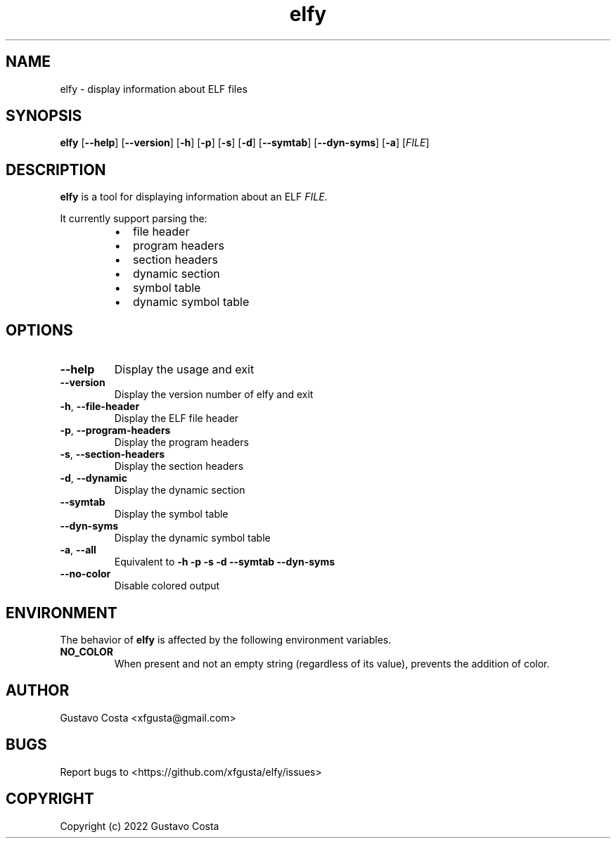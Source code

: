 .TH elfy 1 "2022-06-04" "elfy"

.SH NAME
elfy \- display information about ELF files

.SH SYNOPSIS
\fBelfy\fR [\fB--help\fR] [\fB--version\fR] [\fB-h\fR] [\fB-p\fR] [\fB-s\fR] [\fB-d\fR] [\fB--symtab\fR] [\fB--dyn-syms\fR] [\fB-a\fR] [\fIFILE\fR]

.SH DESCRIPTION
\fBelfy\fR is a tool for displaying information about an ELF \fIFILE\fR.

.PP
It currently support parsing the:

.RS
.IP \[bu] 2
file header

.IP \[bu]
program headers

.IP \[bu]
section headers

.IP \[bu]
dynamic section

.IP \[bu]
symbol table

.IP \[bu]
dynamic symbol table
.RE

.SH OPTIONS

.IP "\fB--help\fR"
Display the usage and exit

.IP "\fB--version\fR"
Display the version number of elfy and exit

.IP "\fB-h\fR, \fB--file-header\fR"
Display the ELF file header

.IP "\fB-p\fR, \fB--program-headers\fR"
Display the program headers

.IP "\fB-s\fR, \fB--section-headers\fR"
Display the section headers

.IP "\fB-d\fR, \fB--dynamic\fR"
Display the dynamic section

.IP "\fB--symtab\fR"
Display the symbol table

.IP "\fB--dyn-syms\fR"
Display the dynamic symbol table

.IP "\fB-a\fR, \fB--all\fR"
Equivalent to \fB-h\fR \fB-p\fR \fB-s\fR \fB-d\fR \fB--symtab\fR \fB--dyn-syms\fR

.IP "\fB--no-color\fR"
Disable colored output

.SH ENVIRONMENT
The behavior of \fBelfy\fR is affected by the following environment variables.

.IP "\fBNO_COLOR\fR"
When present and not an empty string (regardless of its value), prevents the addition of color.

.SH AUTHOR
Gustavo Costa <xfgusta@gmail.com>

.SH BUGS
Report bugs to <https://github.com/xfgusta/elfy/issues>

.SH COPYRIGHT
Copyright (c) 2022 Gustavo Costa
